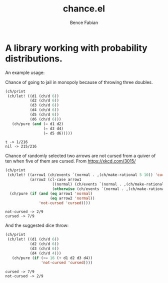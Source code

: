 # -*- mode:org -*-
#+OPTIONS: num:nil toc:nil ^:nil ':nil
#+TITLE: chance.el
#+AUTHOR: Bence Fabian

* A library working with probability distributions.

An example usage:

Chance of going to jail in monopoly because of throwing three
doubles.
#+begin_src emacs-lisp :results output :exports both
  (ch/print
   (ch/let! ((d1 (ch/d 6))
             (d2 (ch/d 6))
             (d3 (ch/d 6))
             (d4 (ch/d 6))
             (d5 (ch/d 6))
             (d6 (ch/d 6)))
     (ch/pure (and (= d1 d2)
                   (= d3 d4)
                   (= d5 d6)))))
#+end_src

#+RESULTS:
: t -> 1/216
: nil -> 215/216

Chance of randomly selected two arrows are not cursed from a quiver
of ten when five of them are cursed.  From https://xkcd.com/3015/

#+begin_src emacs-lisp :results output :exports both
  (ch/print
   (ch/let! ((arrow1 (ch/events `(normal . ,(ch/make-rational 5 10)) 'cursed))
             (arrow2 (cl-case arrow1
                       ((normal) (ch/events `(normal . ,(ch/make-rational 4 9)) 'cursed))
                       (otherwise (ch/events `(normal . ,(ch/make-rational 5 9)) 'cursed)))))
    (ch/pure (if (and (eq arrow1 'normal)
                      (eq arrow2 'normal))
                 'not-cursed 'cursed))))
#+end_src

#+RESULTS:
: not-cursed -> 2/9
: cursed -> 7/9

And the suggested dice throw:

#+begin_src emacs-lisp :results output :exports both
  (ch/print
   (ch/let! ((d1 (ch/d 6))
             (d2 (ch/d 6))
             (d3 (ch/d 6))
             (d4 (ch/d 4)))
     (ch/pure (if (<= 16 (+ d1 d2 d3 d4))
                  'not-cursed 'cursed))))
#+end_src

#+RESULTS:
: cursed -> 7/9
: not-cursed -> 2/9
